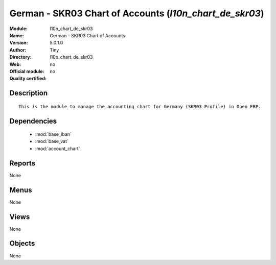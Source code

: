 
.. module:: l10n_chart_de_skr03
    :synopsis: German - SKR03 Chart of Accounts 
    :noindex:
.. 

.. raw:: html

    <link rel="stylesheet" href="../_static/hide_objects_in_sidebar.css" type="text/css" />

German - SKR03 Chart of Accounts (*l10n_chart_de_skr03*)
========================================================
:Module: l10n_chart_de_skr03
:Name: German - SKR03 Chart of Accounts
:Version: 5.0.1.0
:Author: Tiny
:Directory: l10n_chart_de_skr03
:Web: 
:Official module: no
:Quality certified: no

Description
-----------

::

  This is the module to manage the accounting chart for Germany (SKR03 Profile) in Open ERP.

Dependencies
------------

 * :mod:`base_iban`
 * :mod:`base_vat`
 * :mod:`account_chart`

Reports
-------

None


Menus
-------


None


Views
-----


None



Objects
-------

None
